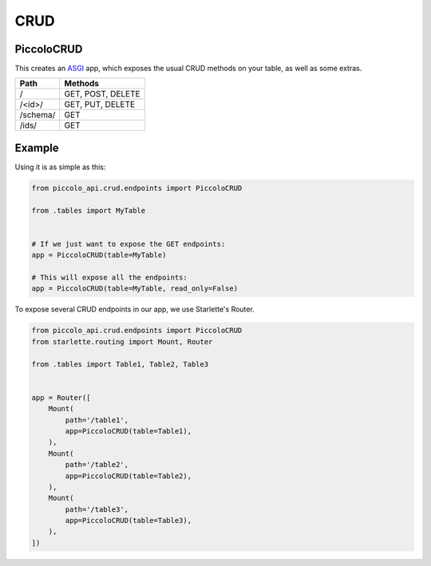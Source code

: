 CRUD
====

PiccoloCRUD
-----------

This creates an `ASGI <https://piccolo-orm.com/blog/introduction-to-asgi>`_ app,
which exposes the usual CRUD methods on your table, as well as some extras.

========== ===================
Path       Methods
========== ===================
/          GET, POST, DELETE
/<id>/     GET, PUT, DELETE
/schema/   GET
/ids/      GET
========== ===================

Example
-------

Using it is as simple as this:

.. code-block:: python

    from piccolo_api.crud.endpoints import PiccoloCRUD

    from .tables import MyTable


    # If we just want to expose the GET endpoints:
    app = PiccoloCRUD(table=MyTable)

    # This will expose all the endpoints:
    app = PiccoloCRUD(table=MyTable, read_only=False)

To expose several CRUD endpoints in our app, we use Starlette's Router.

.. code-block:: python

    from piccolo_api.crud.endpoints import PiccoloCRUD
    from starlette.routing import Mount, Router

    from .tables import Table1, Table2, Table3


    app = Router([
        Mount(
            path='/table1',
            app=PiccoloCRUD(table=Table1),
        ),
        Mount(
            path='/table2',
            app=PiccoloCRUD(table=Table2),
        ),
        Mount(
            path='/table3',
            app=PiccoloCRUD(table=Table3),
        ),
    ])
